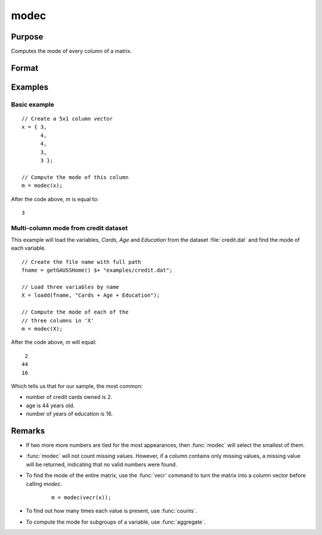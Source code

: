 
modec
==============================================

Purpose
----------------

Computes the mode of every column of a matrix.

Format
----------------
.. function:: m = modec(x)

    :param x: data
    :type x: NxK matrix

    :return m: contains the mode of every column of *x*.

    :rtype m: Kx1 matrix

Examples
----------------

Basic example
+++++++++++++++

::

    // Create a 5x1 column vector
    x = { 3,
          4,
          4,
          3,
          3 };

    // Compute the mode of this column
    m = modec(x);

After the code above, *m* is equal to:

::

    3

Multi-column mode from credit dataset
+++++++++++++++++++++++++++++++++++++++

This example will load the variables, *Cards*, *Age* and *Education* from the dataset :file:`credit.dat` and find the mode of each variable.

::

    // Create the file name with full path 
    fname = getGAUSSHome() $+ "examples/credit.dat";
    
    // Load three variables by name 
    X = loadd(fname, "Cards + Age + Education");
    
    // Compute the mode of each of the
    // three columns in 'X'
    m = modec(X);

After the code above, *m* will equal:

::

    2
   44
   16

Which tells us that for our sample, the most common: 

* number of credit cards owned is 2.
* age is 44 years old.
* number of years of education is 16.

Remarks
------------

* If two more more numbers are tied for the most appearances, then :func:`modec` will select the smallest of them. 
* :func:`modec` will not count missing values. However, if a column contains only missing values, a missing value will be returned, indicating
  that no valid numbers were found.
* To find the mode of the entire matrix, use the :func:`vecr` command to turn the matrix into a column vector before calling `modec`.

    ::

        m = modec(vecr(x));

* To find out how many times each value is present, use :func:`counts`.
* To compute the mode for subgroups of a variable, use :func:`aggregate`.

  


.. seealso:: Functions :func:`meanc`, :func:`stdc`
